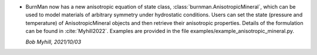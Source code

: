 * BurnMan now has a new anisotropic equation of state class,
  :class:`burnman.AnisotropicMineral`, which can be used to model materials of
  arbitrary symmetry under hydrostatic conditions.
  Users can set the state (pressure and temperature)
  of AnisotropicMineral objects and then retrieve their anisotropic properties.
  Details of the formulation can be found in :cite:`Myhill2022`.
  Examples are provided in the file examples/example\_anisotropic\_mineral.py.

  *Bob Myhill, 2021/10/03*
